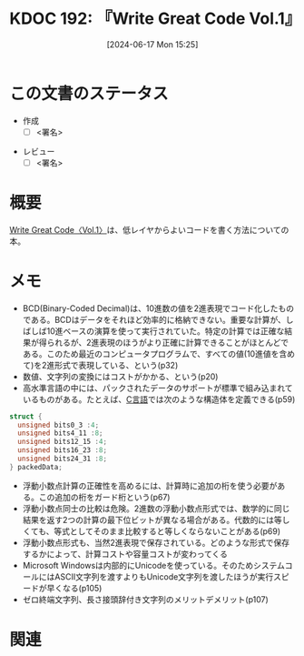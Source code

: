:properties:
:ID: 20240617T152502
:mtime:    20241117125737
:ctime:    20241102003514
:end:
#+title:      KDOC 192: 『Write Great Code Vol.1』
#+date:       [2024-06-17 Mon 15:25]
#+filetags:   :draft:book:
#+identifier: 20240617T152502

# (denote-rename-file-using-front-matter (buffer-file-name) 0)
# (save-excursion (while (re-search-backward ":draft" nil t) (replace-match "")))
# (flush-lines "^\\#\s.+?")

# ====ポリシー。
# 1ファイル1アイデア。
# 1ファイルで内容を完結させる。
# 常にほかのエントリとリンクする。
# 自分の言葉を使う。
# 参考文献を残しておく。
# 文献メモの場合は、感想と混ぜないこと。1つのアイデアに反する
# ツェッテルカステンの議論に寄与するか
# 頭のなかやツェッテルカステンにある問いとどのようにかかわっているか
# エントリ間の接続を発見したら、接続エントリを追加する。カード間にあるリンクの関係を説明するカード。
# アイデアがまとまったらアウトラインエントリを作成する。リンクをまとめたエントリ。
# エントリを削除しない。古いカードのどこが悪いかを説明する新しいカードへのリンクを追加する。
# 恐れずにカードを追加する。無意味の可能性があっても追加しておくことが重要。

# ====永久保存メモのルール。
# 自分の言葉で書く。
# 後から読み返して理解できる。
# 他のメモと関連付ける。
# ひとつのメモにひとつのことだけを書く。
# メモの内容は1枚で完結させる。
# 論文の中に組み込み、公表できるレベルである。

# ====価値があるか。
# その情報がどういった文脈で使えるか。
# どの程度重要な情報か。
# そのページのどこが本当に必要な部分なのか。

* この文書のステータス
:LOGBOOK:
CLOCK: [2024-11-17 Sun 12:32]--[2024-11-17 Sun 12:57] =>  0:25
CLOCK: [2024-11-17 Sun 10:36]--[2024-11-17 Sun 11:01] =>  0:25
CLOCK: [2024-11-17 Sun 00:06]--[2024-11-17 Sun 00:31] =>  0:25
CLOCK: [2024-11-16 Sat 23:34]--[2024-11-16 Sat 23:59] =>  0:25
CLOCK: [2024-11-02 Sat 00:10]--[2024-11-02 Sat 00:35] =>  0:25
CLOCK: [2024-09-21 Sat 15:39]--[2024-09-21 Sat 16:04] =>  0:25
CLOCK: [2024-09-21 Sat 13:59]--[2024-09-21 Sat 14:24] =>  0:25
CLOCK: [2024-09-21 Sat 11:37]--[2024-09-21 Sat 12:02] =>  0:25
CLOCK: [2024-09-21 Sat 11:01]--[2024-09-21 Sat 11:26] =>  0:25
CLOCK: [2024-09-21 Sat 10:25]--[2024-09-21 Sat 10:50] =>  0:25
CLOCK: [2024-09-21 Sat 10:00]--[2024-09-21 Sat 10:25] =>  0:25
CLOCK: [2024-09-21 Sat 09:23]--[2024-09-21 Sat 09:48] =>  0:25
CLOCK: [2024-07-11 Thu 22:20]--[2024-07-11 Thu 22:45] =>  0:25
CLOCK: [2024-07-10 Wed 23:21]--[2024-07-10 Wed 23:46] =>  0:25
:END:
- 作成
  - [ ] <署名>
# (progn (kill-line -1) (insert (format "  - [X] %s 貴島" (format-time-string "%Y-%m-%d"))))
- レビュー
  - [ ] <署名>
# (progn (kill-line -1) (insert (format "  - [X] %s 貴島" (format-time-string "%Y-%m-%d"))))

# 関連をつけた。
# タイトルがフォーマット通りにつけられている。
# 内容をブラウザに表示して読んだ(作成とレビューのチェックは同時にしない)。
# 文脈なく読めるのを確認した。
# おばあちゃんに説明できる。
# いらない見出しを削除した。
# タグを適切にした。
# すべてのコメントを削除した。
* 概要
# 本文(タイトルをつける)。
[[https://tatsu-zine.com/books/write-great-code01][Write Great Code〈Vol.1〉]]は、低レイヤからよいコードを書く方法についての本。
* メモ
- BCD(Binary-Coded Decimal)は、10進数の値を2進表現でコード化したものである。BCDはデータをそれほど効率的に格納できない。重要な計算が、しばしば10進ベースの演算を使って実行されていた。特定の計算では正確な結果が得られるが、2進表現のほうがより正確に計算できることがほとんどである。このため最近のコンピュータプログラムで、すべての値(10進値を含めて)を2進形式で表現している、という(p32)
- 数値、文字列の変換にはコストがかかる、という(p20)
- 高水準言語の中には、パックされたデータのサポートが標準で組み込まれているものがある。たとえば、[[id:656a0aa4-e5d3-416f-82d5-f909558d0639][C言語]]では次のような構造体を定義できる(p59)

#+begin_src C
  struct {
    unsigned bits0_3 :4;
    unsigned bits4_11 :8;
    unsigned bits12_15 :4;
    unsigned bits16_23 :8;
    unsigned bits24_31 :8;
  } packedData;
#+end_src

#+RESULTS:
#+begin_src
#+end_src

- 浮動小数点計算の正確性を高めるには、計算時に追加の桁を使う必要がある。この追加の桁をガード桁という(p67)
- 浮動小数点同士の比較は危険。2進数の浮動小数点形式では、数学的に同じ結果を返す2つの計算の最下位ビットが異なる場合がある。代数的には等しくても、等式としてそのまま比較すると等しくならないことがある(p69)
- 浮動小数点形式も、当然2進表現で保存されている。どのような形式で保存するかによって、計算コストや容量コストが変わってくる
- Microsoft Windowsは内部的にUnicodeを使っている。そのためシステムコールにはASCII文字列を渡すよりもUnicode文字列を渡したほうが実行スピードが早くなる(p105)
- ゼロ終端文字列、長さ接頭辞付き文字列のメリットデメリット(p107)

* 関連
# 関連するエントリ。なぜ関連させたか理由を書く。意味のあるつながりを意識的につくる。
# この事実は自分のこのアイデアとどう整合するか。
# この現象はあの理論でどう説明できるか。
# ふたつのアイデアは互いに矛盾するか、互いを補っているか。
# いま聞いた内容は以前に聞いたことがなかったか。
# メモ y についてメモ x はどういう意味か。
